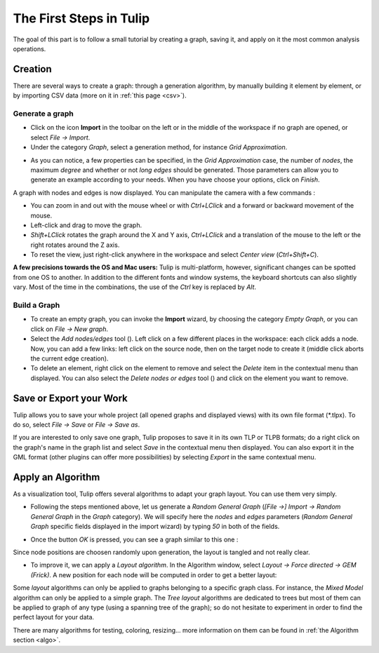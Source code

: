 .. _first_steps:

************************
The First Steps in Tulip
************************

The goal of this part is to follow a small tutorial by creating a graph, saving it, and apply on it the most common analysis operations.


.. _first_graph:

Creation
========

There are several ways to create a graph: through a generation algorithm, by manually building it element by element, or by importing CSV data (more on it in :ref:`this page <csv>`).


.. _first_import:

Generate a graph
----------------

* Click on the icon |icon_import| **Import** in the toolbar on the left or in the middle of the workspace if no graph are opened, or select *File → Import*.

* Under the category *Graph*, select a generation method, for instance *Grid Approximation*.

.. image:: _images/tutorial_beginner-generate.png
    :width: 600

* As you can notice, a few properties can be specified, in the *Grid Approximation* case, the number of *nodes*, the maximum *degree* and whether or not *long edges* should be generated. Those parameters can allow you to generate an example according to your needs. When you have choose your options, click on *Finish*.

.. image:: _images/tutorial_beginner-grid_approx.png
    :width: 600

A graph with nodes and edges is now displayed. You can manipulate the camera with a few commands :

* You can zoom in and out with the mouse wheel or with *Ctrl+LClick* and a forward or backward movement of the mouse.

* Left-click and drag to move the graph.

* *Shift+LClick* rotates the graph around the X and Y axis, *Ctrl+LClick* and a translation of the mouse to the left or the right rotates around the Z axis.

* To reset the view, just right-click anywhere in the workspace and select *Center view* (*Ctrl+Shift+C*).

**A few precisions towards the OS and Mac users:** Tulip is multi-platform, however, significant changes can be spotted from one OS to another. In addition to the different fonts and window systems, the keyboard shortcuts can also slightly vary. Most of the time in the combinations, the use of the *Ctrl* key is replaced by *Alt*.


.. _first_create:

Build a Graph
-------------

* To create an empty graph, you can invoke the |icon_import| **Import** wizard, by choosing the category *Empty Graph*, or you can click on *File → New graph*.

* Select the *Add nodes/edges* tool (|icon_wst_add_nodes_edges|). Left click on a few different places in the workspace: each click adds a node. Now, you can add a few links: left click on the source node, then on the target node to create it (middle click aborts the current edge creation).

* To delete an element, right click on the element to remove and select the *Delete* item in the contextual menu than displayed. You can also select the *Delete nodes or edges* tool (|icon_wst_delete_nodes_edges|) and click on the element you want to remove.


.. _first_save:

Save or Export your Work
========================

Tulip allows you to save your whole project (all opened graphs and displayed views) with its own file format (\*.tlpx). To do so, select *File → Save* or *File → Save as*.

If you are interested to only save one graph, Tulip proposes to save it in its own TLP or TLPB formats; do a right click on the graph's name in the graph list and select *Save* in the contextual menu then displayed. You can also export it in the GML format (other plugins can offer more possibilities) by selecting *Export* in the same contextual menu.


.. _first_algo:

Apply an Algorithm
==================

As a visualization tool, Tulip offers several algorithms to adapt your graph layout. You can use them very simply.

* Following the steps mentioned above, let us generate a *Random General Graph* (*[File →] Import → Random General Graph* in the *Graph* category). We will specify here the *nodes* and *edges* parameters (*Random General Graph* specific fields displayed in the import wizard) by typing *50* in both of the fields.

.. image:: _images/tutorial_beginner-random_graph.png
     :width: 600

* Once the button *OK* is pressed, you can see a graph similar to this one :
   
.. image:: _images/tutorial_beginner-graph_tangled.png
     :width: 600

Since node positions are choosen randomly upon generation, the layout is tangled and not really clear.

* To improve it, we can apply a *Layout algorithm*. In the Algorithm window, select *Layout → Force directed → GEM (Frick)*. A new position for each node will be computed in order to get a better layout:

.. image:: _images/tutorial_beginner-graph_untangled.png
     :width: 600

Some *layout* algorithms can only be applied to graphs belonging to a specific graph class. For instance, the *Mixed Model* algorithm can only be applied to a simple graph. The *Tree layout* algorithms are dedicated to trees but most of them can be applied to graph of any type (using a spanning tree of the graph); so do not hesitate to experiment in order to find the perfect layout for your data.

There are many algorithms for testing, coloring, resizing... more information on them can be found in :ref:`the Algorithm section <algo>`.


.. |icon_import| image:: ../../plugins/perspective/GraphPerspective/resources/icons/32/document-import.png
.. |icon_wst_add_nodes_edges| image:: ../../library/tulip-gui/resources/icons/i_addedge.png
.. |icon_wst_delete_nodes_edges| image:: ../../library/tulip-gui/resources/icons/i_del.png

